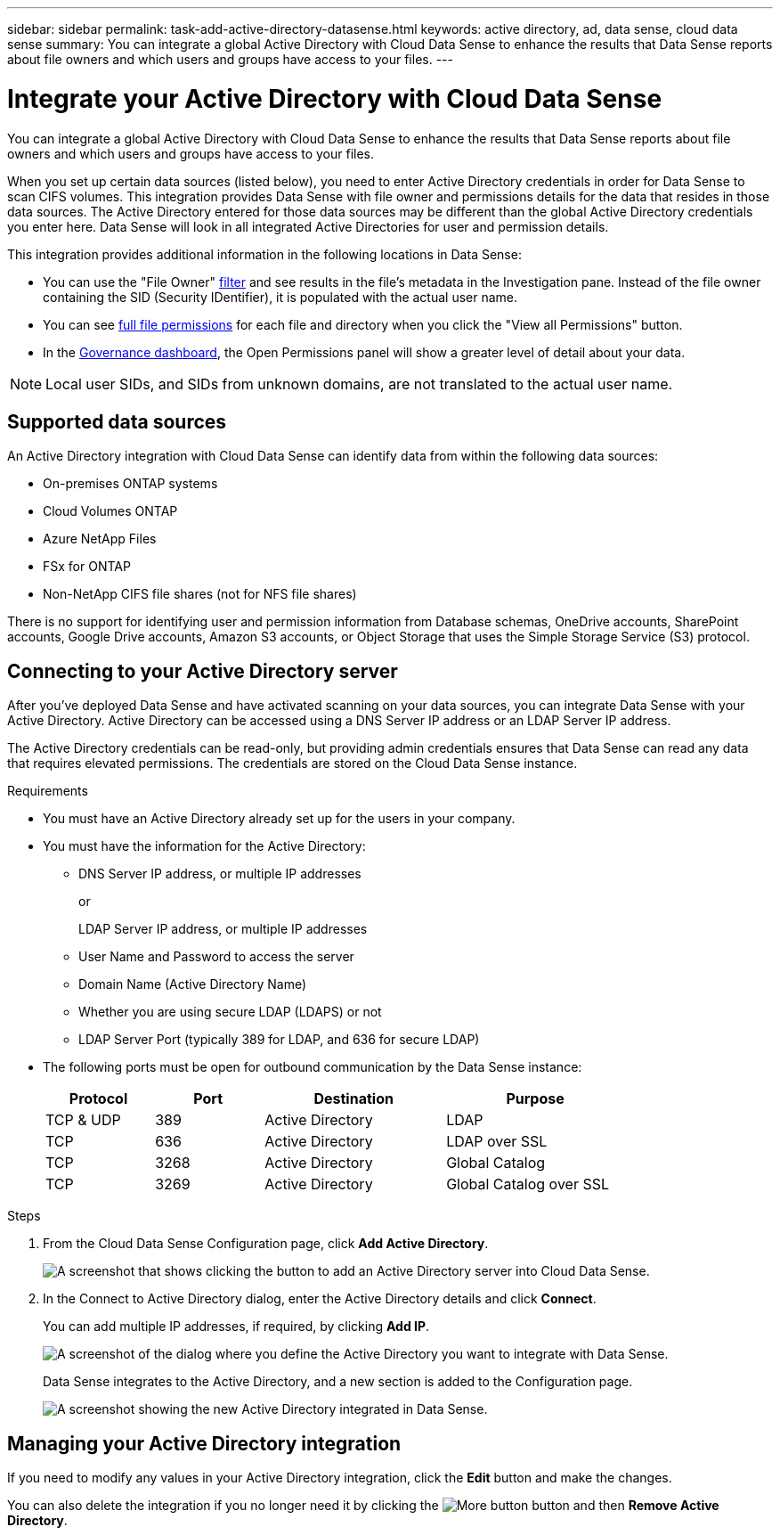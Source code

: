 ---
sidebar: sidebar
permalink: task-add-active-directory-datasense.html
keywords: active directory, ad, data sense, cloud data sense
summary: You can integrate a global Active Directory with Cloud Data Sense to enhance the results that Data Sense reports about file owners and which users and groups have access to your files.
---

= Integrate your Active Directory with Cloud Data Sense
:hardbreaks:
:nofooter:
:icons: font
:linkattrs:
:imagesdir: ./media/

[.lead]
You can integrate a global Active Directory with Cloud Data Sense to enhance the results that Data Sense reports about file owners and which users and groups have access to your files.

When you set up certain data sources (listed below), you need to enter Active Directory credentials in order for Data Sense to scan CIFS volumes. This integration provides Data Sense with file owner and permissions details for the data that resides in those data sources. The Active Directory entered for those data sources may be different than the global Active Directory credentials you enter here. Data Sense will look in all integrated Active Directories for user and permission details.

This integration provides additional information in the following locations in Data Sense:

* You can use the "File Owner" link:task-controlling-private-data.html#filtering-data-in-the-data-investigation-page[filter] and see results in the file’s metadata in the Investigation pane. Instead of the file owner containing the SID (Security IDentifier), it is populated with the actual user name.
* You can see link:task-controlling-private-data.html#viewing-permissions-for-files-and-directories[full file permissions] for each file and directory when you click the "View all Permissions" button.
* In the link:task-controlling-governance-data.html[Governance dashboard], the Open Permissions panel will show a greater level of detail about your data.

NOTE: Local user SIDs, and SIDs from unknown domains, are not translated to the actual user name.

== Supported data sources

An Active Directory integration with Cloud Data Sense can identify data from within the following data sources:

* On-premises ONTAP systems
* Cloud Volumes ONTAP
* Azure NetApp Files
* FSx for ONTAP
* Non-NetApp CIFS file shares (not for NFS file shares)

There is no support for identifying user and permission information from Database schemas, OneDrive accounts, SharePoint accounts, Google Drive accounts, Amazon S3 accounts, or Object Storage that uses the Simple Storage Service (S3) protocol.

== Connecting to your Active Directory server

After you've deployed Data Sense and have activated scanning on your data sources, you can integrate Data Sense with your Active Directory. Active Directory can be accessed using a DNS Server IP address or an LDAP Server IP address.

The Active Directory credentials can be read-only, but providing admin credentials ensures that Data Sense can read any data that requires elevated permissions. The credentials are stored on the Cloud Data Sense instance.

.Requirements

* You must have an Active Directory already set up for the users in your company.

* You must have the information for the Active Directory:
** DNS Server IP address, or multiple IP addresses
+
or
+
LDAP Server IP address, or multiple IP addresses
** User Name and Password to access the server
** Domain Name (Active Directory Name)
** Whether you are using secure LDAP (LDAPS) or not
** LDAP Server Port (typically 389 for LDAP, and 636 for secure LDAP)

* The following ports must be open for outbound communication by the Data Sense instance:
+
[cols="15,15,25,25",width=80%,options="header"]
|===

| Protocol
| Port
| Destination
| Purpose

| TCP & UDP | 389 | Active Directory | LDAP
| TCP | 636 | Active Directory | LDAP over SSL
| TCP | 3268 | Active Directory | Global Catalog
| TCP | 3269 | Active Directory | Global Catalog over SSL

|===

.Steps

. From the Cloud Data Sense Configuration page, click *Add Active Directory*.
+
image:screenshot_compliance_integrate_active_directory.png[A screenshot that shows clicking the button to add an Active Directory server into Cloud Data Sense.]

. In the Connect to Active Directory dialog, enter the Active Directory details and click *Connect*.
+
You can add multiple IP addresses, if required, by clicking *Add IP*.
+
image:screenshot_compliance_active_directory_dialog.png[A screenshot of the dialog where you define the Active Directory you want to integrate with Data Sense.]
+
Data Sense integrates to the Active Directory, and a new section is added to the Configuration page.
+
image:screenshot_compliance_active_directory_added.png[A screenshot showing the new Active Directory integrated in Data Sense.]

== Managing your Active Directory integration

If you need to modify any values in your Active Directory integration, click the *Edit* button and make the changes.

You can also delete the integration if you no longer need it by clicking the image:screenshot_gallery_options.gif[More button] button and then *Remove Active Directory*.
